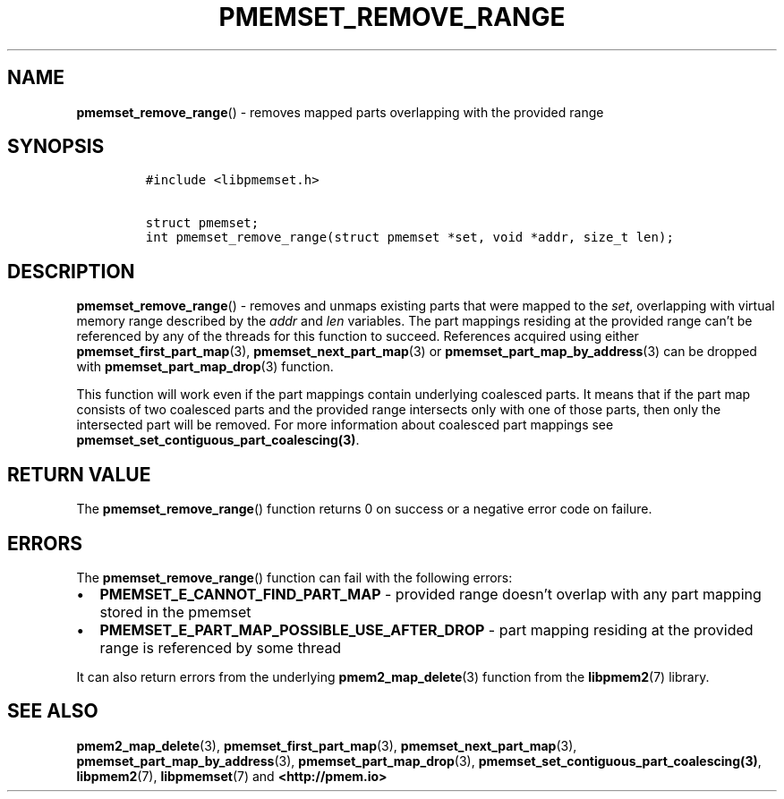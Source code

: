 .\" Automatically generated by Pandoc 2.0.6
.\"
.TH "PMEMSET_REMOVE_RANGE" "3" "2021-09-24" "PMDK - pmemset API version 1.0" "PMDK Programmer's Manual"
.hy
.\" SPDX-License-Identifier: BSD-3-Clause
.\" Copyright 2021, Intel Corporation
.SH NAME
.PP
\f[B]pmemset_remove_range\f[]() \- removes mapped parts overlapping with
the provided range
.SH SYNOPSIS
.IP
.nf
\f[C]
#include\ <libpmemset.h>

struct\ pmemset;
int\ pmemset_remove_range(struct\ pmemset\ *set,\ void\ *addr,\ size_t\ len);
\f[]
.fi
.SH DESCRIPTION
.PP
\f[B]pmemset_remove_range\f[]() \- removes and unmaps existing parts
that were mapped to the \f[I]set\f[], overlapping with virtual memory
range described by the \f[I]addr\f[] and \f[I]len\f[] variables.
The part mappings residing at the provided range can't be referenced by
any of the threads for this function to succeed.
References acquired using either \f[B]pmemset_first_part_map\f[](3),
\f[B]pmemset_next_part_map\f[](3) or
\f[B]pmemset_part_map_by_address\f[](3) can be dropped with
\f[B]pmemset_part_map_drop\f[](3) function.
.PP
This function will work even if the part mappings contain underlying
coalesced parts.
It means that if the part map consists of two coalesced parts and the
provided range intersects only with one of those parts, then only the
intersected part will be removed.
For more information about coalesced part mappings see
\f[B]pmemset_set_contiguous_part_coalescing(3)\f[].
.SH RETURN VALUE
.PP
The \f[B]pmemset_remove_range\f[]() function returns 0 on success or a
negative error code on failure.
.SH ERRORS
.PP
The \f[B]pmemset_remove_range\f[]() function can fail with the following
errors:
.IP \[bu] 2
\f[B]PMEMSET_E_CANNOT_FIND_PART_MAP\f[] \- provided range doesn't
overlap with any part mapping stored in the pmemset
.IP \[bu] 2
\f[B]PMEMSET_E_PART_MAP_POSSIBLE_USE_AFTER_DROP\f[] \- part mapping
residing at the provided range is referenced by some thread
.PP
It can also return errors from the underlying
\f[B]pmem2_map_delete\f[](3) function from the \f[B]libpmem2\f[](7)
library.
.SH SEE ALSO
.PP
\f[B]pmem2_map_delete\f[](3), \f[B]pmemset_first_part_map\f[](3),
\f[B]pmemset_next_part_map\f[](3),
\f[B]pmemset_part_map_by_address\f[](3),
\f[B]pmemset_part_map_drop\f[](3),
\f[B]pmemset_set_contiguous_part_coalescing(3)\f[],
\f[B]libpmem2\f[](7), \f[B]libpmemset\f[](7) and
\f[B]<http://pmem.io>\f[]
